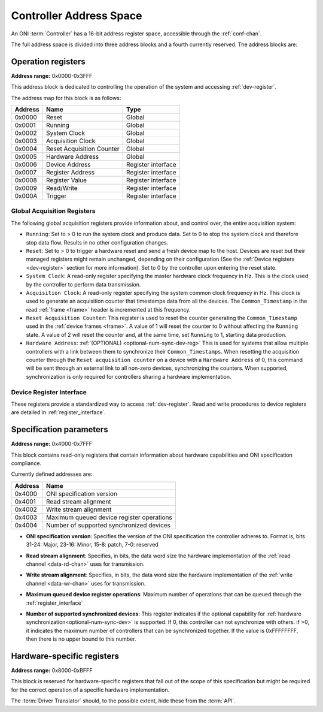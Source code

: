 .. _addresses:

Controller Address Space
=================================

An ONI :term:`Controller` has a 16-bit address register space, accessible through the :ref:`conf-chan`.

The full address space is divided into three address blocks and a fourth currently reserved. The address blocks are:

.. _address_global:

Operation registers
-------------------

**Address range:** 0x0000-0x3FFF


This address block is dedicated to controlling the operation of the system and accessing :ref:`dev-register`.

The address map for this block is as follows:

========== ========================= ==================
Address    Name                      Type
========== ========================= ==================
0x0000     Reset                     Global
0x0001     Running                   Global
0x0002     System Clock              Global
0x0003     Acquisition Clock         Global
0x0004     Reset Acquisition Counter Global
0x0005     Hardware Address          Global
0x0006     Device Address            Register interface
0x0007     Register Address          Register interface
0x0008     Register Value            Register interface
0x0009     Read/Write                Register interface
0x000A     Trigger                   Register interface
========== ========================= ==================

Global Acquisition Registers
^^^^^^^^^^^^^^^^^^^^^^^^^^^^^
The following global acquisition registers provide information about, and
control over, the entire acquisition system:

- ``Running``: Set to > 0 to run the system clock and produce data. Set to 0 to
  stop the system clock and therefore stop data flow. Results in no other
  configuration changes.

- ``Reset``: Set to > 0 to trigger a hardware reset and send a fresh device
  map to the host. Devices are reset but their managed registers might remain
  unchanged, depending on their configuration (See the :ref:`Device registers
  <dev-register>` section for more information). Set to 0 by the controller
  upon entering the reset state.

- ``System Clock``: A read-only register specifying the master hardware clock
  frequency in Hz. This is the clock used by the controller to perform data
  transmission.

- ``Acquisition Clock``: A read-only register specifying the system common
  clock frequency in Hz. This clock is used to generate an acquisition counter
  that timestamps data from all the devices. The ``Common_Timestamp`` in the
  read :ref:`frame <frame>` header is incremented at this frequency.

- ``Reset Acquisition Counter``: This register is used to reset the counter
  generating the ``Common_Timestamp`` used in the :ref:`device frames <frame>`.
  A value of 1 will reset the counter to 0 without affecting the ``Running``
  state. A value of 2 will reset the counter and, at the same time, set
  ``Running`` to 1, starting data production.

  .. _optional-num-sync-dev:

- ``Hardware Address``: :ref:`(OPTIONAL) <optional-num-sync-dev-reg>` This is used for systems that allow multiple
  controllers with a link between them to synchronize their
  ``Common_Timestamps``. When resetting the acquisition counter through the
  ``Reset acquisition counter`` on a device with a ``Hardware Address`` of 0,
  this command will be sent through an external link to all non-zero devices,
  synchronizing the counters. When supported, synchronization is only required
  for controllers sharing a hardware implementation.

Device Register Interface
^^^^^^^^^^^^^^^^^^^^^^^^^^
  
These registers provide a standardized way to access :ref:`dev-register`. Read and write
procedures to device registers are detailed in :ref:`register_interface`.

.. _address_spec:

Specification parameters
-------------------------

**Address range:** 0x4000-0x7FFF

This block contains read-only registers that contain information about hardware 
capabilities and ONI specification compliance.

Currently defined addresses are:

======== ===========================
Address  Name
======== ===========================
0x4000   ONI specification version
0x4001   Read stream alignment
0x4002   Write stream alignment
0x4003   Maximum queued device register operations
0x4004   Number of supported synchronized devices
======== ===========================

- **ONI specification version**: Specifies the version of the ONI specification the controller adheres to.
  Format is, bits 31-24: Major, 23-16: Minor, 15-8: patch, 7-0: reserved

.. _read-word-alignment-reg:
  
- **Read stream alignment**: Specifies, in bits, the data word size the hardware implementation of 
  the :ref:`read channel <data-rd-chan>` uses for transmission.

.. _write-word-alignment-reg:

- **Write stream alignment**: Specifies, in bits, the data word size the hardware implementation of 
  the :ref:`write channel <data-wr-chan>` uses for transmission.

.. _max-devaccess-reg:

- **Maximum queued device register operations**: Maximum number of operations that can be queued through the
  :ref:`register_interface`

.. _optional-num-sync-dev-reg:

- **Number of supported synchronized devices**: This register indicates if the optional capability
  for :ref:`hardware synchronization<optional-num-sync-dev>` is supported. If 0, this controller can
  not synchronize with others. if >0, it indicates the maximum number of controllers that can be synchronized
  together. If the value is 0xFFFFFFFF, then there is no upper bound to this number.


.. _address_custom:

Hardware-specific registers
----------------------------
**Address range:** 0x8000-0xBFFF

This block is reserved for hardware-specific registers that fall out of the scope of this specification
but might be required for the correct operation of a specific hardware implementation.

The :term:`Driver Translator` should, to the possible extent, hide these from the :term:`API`.
